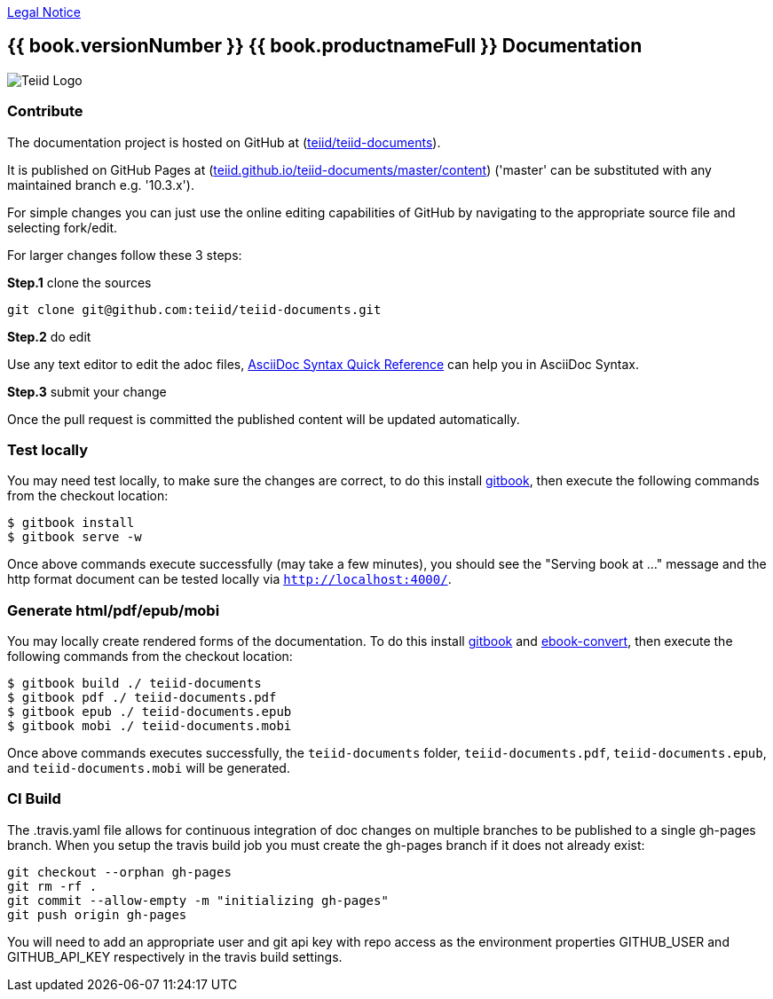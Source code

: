 
link:./Legal_Notice.adoc[Legal Notice]

== {{ book.versionNumber }} {{ book.productnameFull }} Documentation

image::cover_small.jpg[Teiid Logo]

=== Contribute

The documentation project is hosted on GitHub at (https://github.com/teiid/teiid-documents[teiid/teiid-documents]). 

It is published on GitHub Pages at (http://teiid.github.io/teiid-documents/master/content[teiid.github.io/teiid-documents/master/content]) ('master' can be substituted with any maintained branch e.g. '10.3.x'). 

For simple changes you can just use the online editing capabilities of GitHub by navigating to the appropriate source file and selecting fork/edit.

For larger changes follow these 3 steps:

*Step.1* clone the sources

----
git clone git@github.com:teiid/teiid-documents.git
---- 

*Step.2* do edit

Use any text editor to edit the adoc files, http://asciidoctor.org/docs/asciidoc-syntax-quick-reference/[AsciiDoc Syntax Quick Reference] can help you in AsciiDoc Syntax.

*Step.3* submit your change

Once the pull request is committed the published content will be updated automatically.

=== Test locally

You may need test locally, to make sure the changes are correct, to do this install https://github.com/GitbookIO/gitbook[gitbook], then execute the following commands from the checkout location:

----
$ gitbook install
$ gitbook serve -w
----

Once above commands execute successfully (may take a few minutes), you should see the "Serving book at ..." message and the http format document can be tested locally via `http://localhost:4000/`.

=== Generate html/pdf/epub/mobi 

You may locally create rendered forms of the documentation. To do this install https://github.com/GitbookIO/gitbook[gitbook] and https://download.calibre-ebook.com[ebook-convert], then execute the following commands from the checkout location:

----
$ gitbook build ./ teiid-documents
$ gitbook pdf ./ teiid-documents.pdf
$ gitbook epub ./ teiid-documents.epub
$ gitbook mobi ./ teiid-documents.mobi
----

Once above commands executes successfully, the `teiid-documents` folder, `teiid-documents.pdf`, `teiid-documents.epub`, and `teiid-documents.mobi` will be generated.

=== CI Build

The .travis.yaml file allows for continuous integration of doc changes on multiple branches to be published to a single gh-pages branch.  When you setup the travis build job you must create the gh-pages branch if it does not already exist:

----
git checkout --orphan gh-pages
git rm -rf .
git commit --allow-empty -m "initializing gh-pages"
git push origin gh-pages
----

You will need to add an appropriate user and git api key with repo access as the environment properties GITHUB_USER and GITHUB_API_KEY respectively in the travis build settings.
